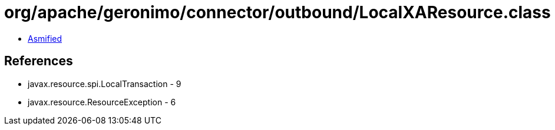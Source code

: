 = org/apache/geronimo/connector/outbound/LocalXAResource.class

 - link:LocalXAResource-asmified.java[Asmified]

== References

 - javax.resource.spi.LocalTransaction - 9
 - javax.resource.ResourceException - 6
